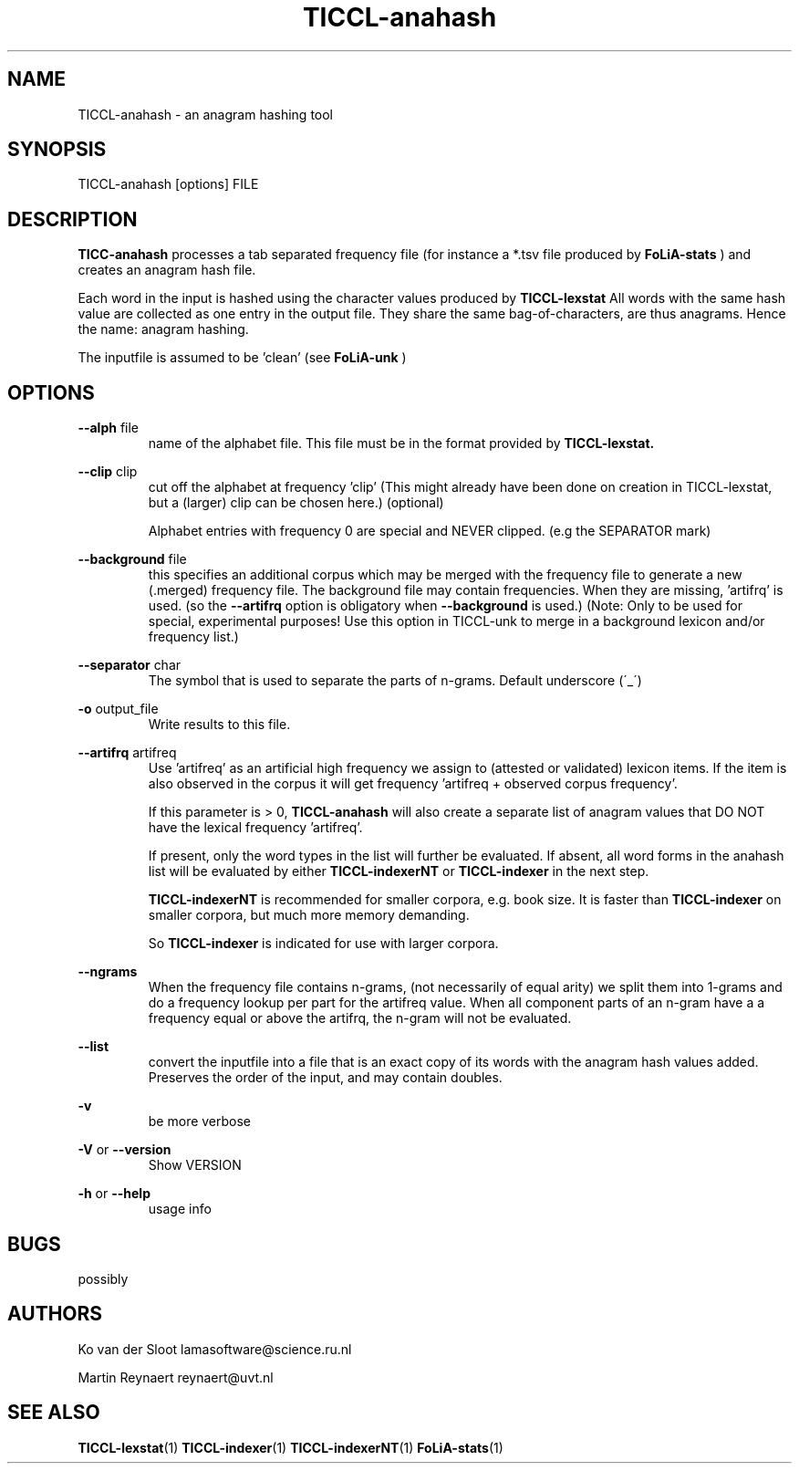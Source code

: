 .TH TICCL-anahash 1 "2020 mar 09"

.SH NAME
TICCL-anahash - an anagram hashing tool

.SH SYNOPSIS

TICCL-anahash [options] FILE

.SH DESCRIPTION
.B TICC-anahash
processes a tab separated frequency file (for instance a *.tsv file produced by
.B FoLiA-stats
) and creates an anagram hash file.

Each word in the input is hashed using the character values produced by
.B TICCL-lexstat
.
All words with the same hash value are collected as one entry in the output
file. They share the same bag-of-characters, are thus anagrams. Hence the name:
anagram hashing.

The inputfile is assumed to be 'clean' (see
.B FoLiA-unk
)

.SH OPTIONS
.B --alph
file
.RS
name of the alphabet file. This file must be in the format provided by
.B TICCL-lexstat.
.RE

.B --clip
clip
.RS
cut off the alphabet at frequency 'clip' (This might already have been done on
creation in TICCL-lexstat, but a (larger) clip can be chosen here.) (optional)

Alphabet entries with frequency 0 are special and NEVER clipped. (e.g the SEPARATOR mark)
.RE

.B --background
file
.RS
this specifies an additional corpus which may be merged with the frequency file
to generate a new (.merged) frequency file. The background file may contain
frequencies. When they are missing, 'artifrq' is used. (so the
.B --artifrq
option is obligatory when
.B --background
is used.) (Note: Only to be used for special, experimental purposes! Use this option in TICCL-unk to merge in a background lexicon and/or frequency list.)
.RE

.B --separator
char
.RS
The symbol that is used to separate the parts of n-grams. Default underscore
(\'_\')
.RE

.B -o
output_file
.RS
Write results to this file.
.RE

.B --artifrq
artifreq
.RS
Use 'artifreq' as an artificial high frequency we assign to (attested or
validated) lexicon items. If the item is also observed in the corpus it will
get frequency 'artifreq + observed corpus frequency'.

If this parameter is > 0,
.B TICCL-anahash
will also create a separate list of anagram values that DO NOT have the
lexical frequency 'artifreq'.

If present, only the word types in the list will further be evaluated. If absent, all word forms in the anahash list will be evaluated by either
.B
TICCL-indexerNT
or 
.B
TICCL-indexer
in the next step.

.B
TICCL-indexerNT
is recommended for smaller corpora, e.g. book size. It is faster than
.B TICCL-indexer
on smaller corpora, but much more memory demanding.

So
.B TICCL-indexer
is indicated for use with larger corpora.

.RE

.B --ngrams
.RS
When the frequency file contains n-grams, (not necessarily of equal arity)
we split them into 1-grams and do a frequency lookup per part for the artifreq
value. When all component parts of an n-gram have a a frequency equal or above the artifrq, the n-gram will not be evaluated.

.RE

.B --list
.RS
convert the inputfile into a file that is an exact copy of its words with
the anagram hash values added. Preserves the order of the input, and may contain
doubles.

.RE

.B -v
.RS
be more verbose
.RE

.B -V
or
.B --version
.RS
Show VERSION
.RE

.B -h
or
.B --help
.RS
usage info
.RE


.SH BUGS
possibly

.SH AUTHORS
Ko van der Sloot lamasoftware@science.ru.nl

Martin Reynaert reynaert@uvt.nl

.SH SEE ALSO
.BR TICCL-lexstat (1)
.BR TICCL-indexer (1)
.BR TICCL-indexerNT (1)
.BR FoLiA-stats (1)
